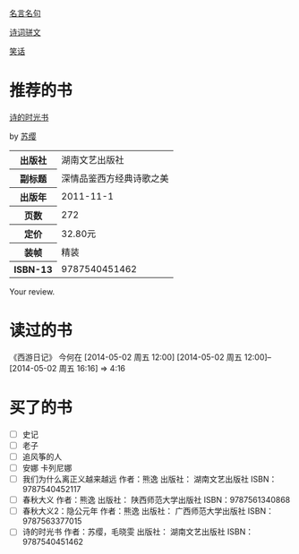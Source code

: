 # -*- mode: Org; org-download-image-dir: "../../images"; -*-
#+BEGIN_COMMENT
.. title: Reading Index
.. slug: index
#+END_COMMENT

#+TAGS: { 想看(t) 借过(j) 下载(d) 已买(b) } { 有笔记(n) 待总结(c) }
#+SEQ_TODO: TODO(t!) BUY(b!) BORROW(j!) DOWNLOAD(l!) READING(r!) | DONE(d!)

[[file:Quotations.org][名言名句]]

[[file:poems.org][诗词骈文]]

[[file:joke.org][笑话]]
* 推荐的书
#+BEGIN_HTML
<div class="book-figure">
        <div class="book-figure-media">
            <a class="book-figure-image" href="https://book.douban.com/subject/6900570/" target="_blank">
                <img src="https://img3.doubanio.com/lpic/s8480394.jpg" alt="诗的时光书" />
            </a>
        </div>
        <div class="book-figure-content">
            <a class="book-figure-title" href="http://getnikola.com/" target="_blank">诗的时光书</a>
            <p class="book-figure-author">by <a href="http://ralsina.me/" target="_blank">苏缨</a></p>
            <table class="book-figure-book-number">
                <tbody>
                    <tr><th>出版社</th> <td>湖南文艺出版社</td> </tr>
                    <tr><th>副标题</th> <td>深情品鉴西方经典诗歌之美</td></tr> 
                    <tr><th>出版年</th> <td>2011-11-1</td></tr> 
                    <tr><th>页数</th> <td> 272</td></tr> 
                    <tr><th>定价</th> <td> 32.80元</td></tr> 
                    <tr><th>装帧</th> <td> 精装</td></tr> 
                    <th>ISBN-13</th><td>9787540451462</td></tr>
                </tbody>
            </table>
            <div class="book-figure-review">
                <p>Your review.</p>
            </div>
        </div>
    </div>
#+END_HTML
* 读过的书
《西游日记》 今何在 [2014-05-02 周五 12:00] [2014-05-02 周五 12:00]--[2014-05-02 周五 16:16] =>  4:16
* 买了的书
- [ ] 史记
- [ ] 老子
- [ ] 追风筝的人
- [ ] 安娜 卡列尼娜
- [ ] 我们为什么离正义越来越远 作者：熊逸 出版社： 湖南文艺出版社 ISBN：9787540452117
- [ ] 春秋大义 作者：熊逸 出版社： 陕西师范大学出版社 ISBN：9787561340868
- [ ] 春秋大义2：隐公元年 作者：熊逸 出版社： 广西师范大学出版社 ISBN：9787563377015
- [ ] 诗的时光书 作者：苏缨，毛晓雯 出版社： 湖南文艺出版社 ISBN：9787540451462
  


